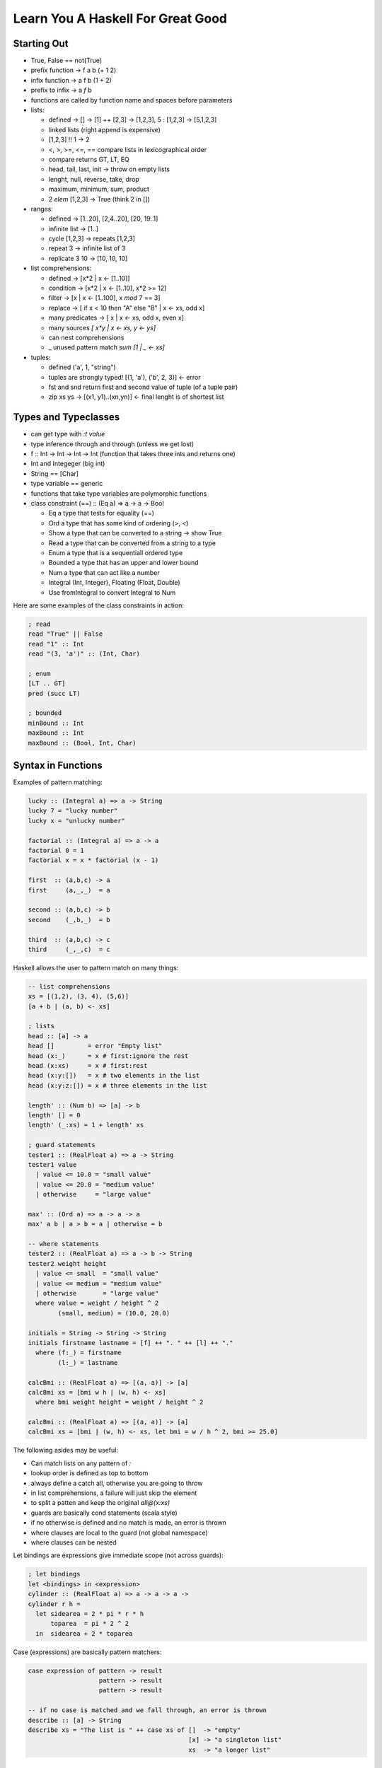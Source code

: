 ================================================================================
Learn You A Haskell For Great Good
================================================================================

--------------------------------------------------------------------------------
 Starting Out 
--------------------------------------------------------------------------------

* True, False == not(True)
* prefix function -> f a b (+ 1 2)
* infix function  -> a f b (1 + 2)
* prefix to infix ->  a `f` b
* functions are called by function name and spaces before parameters
* lists:

  - defined -> [] -> [1] ++ [2,3] -> [1,2,3], 5 : [1,2,3] -> [5,1,2,3]
  - linked lists (right append is expensive)
  - [1,2,3] !! 1 -> 2
  - <, >, >=, <=, == compare lists in lexicographical order
  - compare returns GT, LT, EQ
  - head, tail, last, init -> throw on empty lists
  - lenght, null, reverse, take, drop
  - maximum, minimum, sum, product 
  - 2 `elem` [1,2,3] -> True (think 2 in [])

* ranges:

  - defined -> [1..20], [2,4..20], [20, 19..1]
  - infinite list -> [1..]
  - cycle [1,2,3] -> repeats [1,2,3]
  - repeat 3 -> infinite list of 3
  - replicate 3 10 -> [10, 10, 10]

* list comprehensions:
 
  - defined -> [x*2 | x <- [1..10]]
  - condition -> [x*2 | x <- [1..10], x*2 >= 12]
  - filter -> [x | x <- [1..100], x `mod` 7 == 3]
  - replace -> [ if x < 10 then "A" else "B" | x <- xs, odd x]
  - many predicates -> [ x | x <- xs, odd x, even x]
  - many sources `[ x*y | x <- xs, y <- ys]`
  - can nest comprehensions
  - _ unused pattern match `sum [1 | _ <- xs]`

* tuples:

  - defined ('a', 1, "string") 
  - tuples are strongly typed! [(1, 'a'), ('b', 2, 3)] <- error 
  - fst and snd return first and second value of tuple (of a tuple pair)
  - zip xs ys -> [(x1, y1)..(xn,yn)] <- final lenght is of shortest list

--------------------------------------------------------------------------------
 Types and Typeclasses
--------------------------------------------------------------------------------

* can get type with `:t value`
* type inference through and through (unless we get lost)
* f :: Int -> Int -> Int -> Int (function that takes three ints and returns one)
* Int and Integeger (big int)
* String == [Char]
* type variable == generic
* functions that take type variables are polymorphic functions
* class constraint (==) :: (Eq a) => a -> a -> Bool

  - Eq a type that tests for equality (==)
  - Ord a type that has some kind of ordering (>, <)
  - Show a type that can be converted to a string -> show True
  - Read a type that can be converted from a string to a type
  - Enum a type that is a sequentiall ordered type
  - Bounded a type that has an upper and lower bound
  - Num a type that can act like a number
  - Integral (Int, Integer), Floating (Float, Double)
  - Use fromIntegral to convert Integral to Num

Here are some examples of the class constraints in action:

.. code-block:: haskell

    ; read
    read "True" || False
    read "1" :: Int
    read "(3, 'a')" :: (Int, Char)

    ; enum
    [LT .. GT]
    pred (succ LT)

    ; bounded
    minBound :: Int
    maxBound :: Int
    maxBound :: (Bool, Int, Char)

--------------------------------------------------------------------------------
 Syntax in Functions
--------------------------------------------------------------------------------

Examples of pattern matching:

.. code-block:: haskell

    lucky :: (Integral a) => a -> String
    lucky 7 = "lucky number"
    lucky x = "unlucky number"

    factorial :: (Integral a) => a -> a
    factorial 0 = 1
    factorial x = x * factorial (x - 1)

    first  :: (a,b,c) -> a
    first     (a,_,_)  = a

    second :: (a,b,c) -> b
    second    (_,b,_)  = b

    third  :: (a,b,c) -> c
    third     (_,_,c)  = c

Haskell allows the user to pattern match on many things:

.. code-block:: haskell

    -- list comprehensions
    xs = [(1,2), (3, 4), (5,6)]
    [a + b | (a, b) <- xs]

    ; lists
    head :: [a] -> a
    head []         = error "Empty list"
    head (x:_)      = x # first:ignore the rest
    head (x:xs)     = x # first:rest
    head (x:y:[])   = x # two elements in the list
    head (x:y:z:[]) = x # three elements in the list

    length' :: (Num b) => [a] -> b  
    length' [] = 0  
    length' (_:xs) = 1 + length' xs  

    ; guard statements
    tester1 :: (RealFloat a) => a -> String
    tester1 value
      | value <= 10.0 = "small value"
      | value <= 20.0 = "medium value"
      | otherwise     = "large value"

    max' :: (Ord a) => a -> a -> a
    max' a b | a > b = a | otherwise = b

    -- where statements
    tester2 :: (RealFloat a) => a -> b -> String
    tester2 weight height
      | value <= small  = "small value"
      | value <= medium = "medium value"
      | otherwise       = "large value"
      where value = weight / height ^ 2
            (small, medium) = (10.0, 20.0)

    initials = String -> String -> String
    initials firstname lastname = [f] ++ ". " ++ [l] ++ "."
      where (f:_) = firstname
            (l:_) = lastname

    calcBmi :: (RealFloat a) => [(a, a)] -> [a]
    calcBmi xs = [bmi w h | (w, h) <- xs]
      where bmi weight height = weight / height ^ 2

    calcBmi :: (RealFloat a) => [(a, a)] -> [a]
    calcBmi xs = [bmi | (w, h) <- xs, let bmi = w / h ^ 2, bmi >= 25.0]

The following asides may be useful:

- Can match lists on any pattern of `:`
- lookup order is defined as top to bottom
- always define a catch all, otherwise you are going to throw
- in list comprehensions, a failure will just skip the element
- to split a patten and keep the original `all@(x:xs)`
- guards are basically cond statements (scala style)
- if no otherwise is defined and no match is made, an error is thrown
- where clauses are local to the guard (not global namespace)
- where clauses can be nested

Let bindings are expressions give immediate scope (not across guards):

.. code-block:: haskell

    ; let bindings
    let <bindings> in <expression>
    cylinder :: (RealFloat a) => a -> a -> a ->
    cylinder r h = 
      let sidearea = 2 * pi * r * h
          toparea  = pi * 2 ^ 2
      in  sidearea + 2 * toparea

Case (expressions) are basically pattern matchers:

.. code-block:: haskell

    case expression of pattern -> result
                       pattern -> result
                       pattern -> result

    -- if no case is matched and we fall through, an error is thrown
    describe :: [a] -> String
    describe xs = "The list is " ++ case xs of []  -> "empty"
                                               [x] -> "a singleton list"
                                               xs  -> "a longer list"

--------------------------------------------------------------------------------
 Recursion
--------------------------------------------------------------------------------

In haskell, describe what something is and not how to get it:

.. code-block:: haskell

    replicate' :: (Num i, Ord i) => i -> a -> [a]  -- multiple interfaces for i
    replicate' n x  
        | n <= 0    = []  
        | otherwise = x:replicate' (n-1) x 

    take' :: (Num i, Ord i) => i -> [a] -> [a]  
    take' n _ | n <= 0 = []  
    take' _ []         = []  
    take' n (x:xs) = x : take' (n-1) xs  

    repeat' :: a -> [a]
    repeat' x = x : repeat' x

    zip' :: [a] -> [b] -> [(a,b)]
    zip' [] _ = []
    zip' _ [] = []
    zip' (x:xs) (y:ys) = (x,y) : zip' xs ys

    elem' :: (Eq a) => a -> [a] -> Bool
    elem' a [] = False
    elem' a (x:xs)
      | a == x    = True
      | otherwise = elem' a xs

    quicksort :: [Ord a] => [a] -> [a]
    quicksort [] = []
    quicksort (x:xs) = 
      let smaller = quicksort [a | a <- xs, a <= x]
          bigger  = quicksort [a | a <- xs, a  > x]
      in smaller ++ [x] ++ bigger

--------------------------------------------------------------------------------
 Higher Order Functions
--------------------------------------------------------------------------------

Functions in haskell take a maximum of one argument (the rest are curried).
Here is a quick example of function application / partially applied functions
(currying):

.. code-block:: haskell
  
    let minOf4 = max 4
    minOf4 2

Higher order functions == functions as data:

.. code-block:: haskell

    apply2 :: (a -> a) -> a -> a -- function -> input -> return
    apply2 f x = f (f x)

    zipWith' :: (a -> b -> c) -> [a] -> [b] -> [c] 
    zipWith' _ [] _ = []
    zipWith' _ _ [] = []
    zipWith' f (x:xs) (y:ys) = f x y : zipWith' f xs ys

    flip' :: (a -> b -> c) -> (b -> a -> c)
    flip' f x y = f y x

`map` function takes a function and a list and applies that function to each
element in the list:

.. code-block:: haskell

    map :: (a -> b) [a] -> [b]
    map _ [] = []
    map f (x:xs) = f x : map f xs

    [f x | x <- xs] -- essentially map

`filter` takes a predicate and a list and extracts the elements
where the predicate is true:

.. code-block:: haskell

    filter :: (a -> Bool) -> [a] -> [a]
    filter _ [] = []
    filter f (x:xs)
      | f x       = x : filter f xs
      | otherwise = filter f xs

    [x | x <- xs, f x] -- essentially filter

`takeWhile` lets you consume an infinite list until a predicate
evaluates to false. Also, interesting:

.. code-block:: haskell

    let listofFuncs = map (*) [0..] -- [(0*), (1*), (2*)...]
    ((listofFuncs !! 4) 5)  -- (4*) 5

Here are examples of anonymous functions with lambdas:

.. code-block:: haskell

    (\xs -> length xs > 15) [1,2,3,4,5]

    -- if pattern matching fails in a lambda, an error is thrown
    (\(a, b) -> a + b)(1,2)

    -- the following two are functionally equal because
    -- haskell natively curries every function
    example :: (Num a) => a -> a -> a-> a
    example x y z = x + y + z
    example = \x -> \y -> \z -> x + y + z

--------------------------------------------------------------------------------
Here Be Folds
--------------------------------------------------------------------------------

.. code-block:: haskell
 
    -- fold left folds from the left
    sum' :: (Num a) => [a] -> a
    sum' xs = foldl (\acc x -> acc + x) 0 xs
    sum' = foldl (+) 0 -- and shorter because of currying!

    -- fold right folds from the right
    sum' :: (Num a) => [a] -> a
    sum' xs = foldr (\x acc -> acc + x) 0 xs

    -- consing to a list is cheaper than ++, so to build lists, foldr
    map' :: (a -> b) => [a] -> [b]
    map' xs = foldr (\x acc -> f x : acc) [] xs

    -- foldr works on infinite lists, foldl does not
    -- foldl1 foldr1 use the first or last value as the starting accumulator
    -- make sure there is at least one element though or they will throw

You can rebuild the world with folds:

.. code-block:: haskell

    max :: (Ord a) => [a] -> a
    max = foldr1 (\x acc -> if x > acc then x else acc)

    prod :: (Num a) => [a] -> a
    prod = foldr1 (*)

    reverse :: [a] -> [a]
    reverse = foldl (\acc x -> x : acc) []

    filter :: (a -> Bool) -> [a] -> [a]
    filter p = foldr (\x acc -> if p x then x : acc else acc) []

    sum :: (Num a) => [a] -> a
    sum = foldr1 (+)

    head :: [a] -> a
    head  = foldr1 (\x _ -> x)

    last :: [a] -> a
    last  = foldl1 (\_ x -> x)

    foldl f a xs = foldr (\x g a -> g(f x a)) id xs a

Scanning records the intermediate accumulator states:

.. code-block:: haskell

    scanl (+) 0 [3,5,2,1] -- [0,1,3,8,11]
    scanr (+) 0 [3,5,2,1] -- [11,8,3,1,0]
    -- scanl1 and scanr1 also exist

Can change the function application to right associative with `$`:

.. code-block:: haskell

    sum (map sqrt [1..130])
    sum $ map sqrt [1..130] -- same effect

    sum (filter (> 10) (map (*2) [2..10]))
    sum $ filter (> 10) $ map (*2) [2..10]

    -- function application is a function,
    -- so we can map the application on to other functions
    map ($ 3) [(4+), (10*), (^2), sqrt]

Can also do function composition with this operator `(.)`:

.. code-block:: haskell

    (.) :: (b -> c) -> (a -> b) -> a -> c
    f . g = \x -> f $ g x

    -- function composition is right associative
    map (negate . sum . tail) [[1..5], [3..6], [1..7]]

    -- can partially apply functions
    sum . replicate 5 . max 6.7 $ 8.9

    -- point free style
    sum xs = fold (+) 0 xs
    sum = fold (+) 0 -- xs is curried, point free style

    fn x = ceiling (negate (tan (cos (max 50 x))))
    fn x = ceiling . negate . tan . cos . max 50

  - use function composition or let clauses to store intermediate results
    to make the code more readable.

--------------------------------------------------------------------------------
 Modules
--------------------------------------------------------------------------------

The Prelude module is imported by default and contains all common methods.
Modules must be imported before defining any functions:

.. code-block:: haskell

    import <module name>                        -- import all of module
    import <module name> (function1, function2) -- only import fx1 and fx2
    import <module name> hiding (function1)     -- prevent fx1 import
    import qualified <module name>              -- import with fq name
    import qualified <module name> as M         -- import with fq name of M

Contents of Data.List:

.. code-block:: haskell

    intersperse '.' "name"          -- "n.a.m.e"
    intercalate [1,1] [[2,2],[3,3]] -- [2,2,1,1,3,3]
    transposea  [[1,2,3],[4,5,6]]   -- [[1,4],[2,5],[3,6]]
    foldl' foldr'                   -- strict, non-lazy verions
    concat ["a", "b", "c"]          -- "abc"
    concatMap (replicate 2) [1..4]  -- [1,1,2,2,3,3,4,4]
    and or                          -- boolean and/or on a list
    any (==4) [1,2,3,4]             -- True
    all (==4) [1,2,3,4]             -- False
    take 5 $ iterate (\*2) 1         -- [1,2,4,8,16]
    splitAt 3 "galen"               -- ("gal", "en")
    takeWhile (/=' ') "this is a"   -- "this"
    dropWhile (/=' ') "this is a"   -- " is a"
    span                            -- (what takeWhile grabbed, what it didn't)
    break                           -- (split where predicate is true, afterwards)
    isInfixOf                       -- checks if sublist is in a list
    isPrefixOf, isSuffixOf          -- same but for start and end
    elem, notElem                   -- check if element is (not)in a list
    partition                       -- splits list in two based on a predicate result
    find                            -- gets the first element in list that satisfies predicate (Maybe)
    elemIndex                       -- like elem, but returns the index of the value (Maybe)
    elemIndices                     -- returns every index that matches element
    findIndex                       -- like elemIndex, but with a predicate
    findIndices                     -- like elemIndices, but with a predicate
    zip, zipWith                    -- combine two sequences, with a combining function
    zipN, zipWithN                  -- combine N sequences up to 7
    lines                           -- splits text into list of lines split at '\n'
    unlines                         -- rejoins lines into a single string
    words, unwords                  -- split/join sentence/words into tokens/string
    nub [1,2,3,2,3,2,3,4,1,2]       -- [1,2,3,4]    -- removes duplicates
    delete w "hello world"          -- "hello orld" -- deletes first occurence of element
    sort [3,4,1,2]                  -- [1,2,3,4]
    group [1,1,1,2,2,3,2,3,3]       -- [[1,1,1], [2,2], [3] ,[2], 3,3]]
    tails, inits                    -- return list of each incrementing tail/init
    [1..10] \\ [2,5,9]              -- [1,3,4,6,7,8,10] -- list difference
    union, intersect                -- behave like the set functions
    insert 4 [1,2,3,5,2,6]          -- [1,2,3,4,5,2,6] -- insert into a sorted list
    generic{Take, Drop, SplitAt}    -- work with Num instead of Int
    generic{Index, Length, Replicate} -- work with Num instead of Int
    nubBy, deleteBy, unionBy        -- Counterparts that let you specify the predicate
    insersectBy, groupBy            -- instead of defaulting to ==
    sortBy, insertBy,
    maximumBy, minimumBy

    -- the following are functionally equivalent,
    -- group by postive and negative groups
    groupBy (\x y -> (x > 0) == (y > 0)) values
    groupBy ((==) `on` (> 0)) values
    
    sortBy (compare `on` sum) [[1,2,3],[4,5,6], [7,8,9]]

Data.Char is full of methods to test if the char is X:

.. code-block:: haskell

    any isSpace "my name is" -- True
    all isSpace "my name is" -- False
    generalCategory ' '      -- Space
    generalCategory 'a'      -- LowercaseLetter

    -- example of using some utilities to create the caesar cypher::
    encode :: Int -> String -> String
    encode shift msg =
      let ords   = map ord msg
          shifts = map (+ shift) ords
      in map chr shifts

    decode :: Int -> String -> String
    decode shift msg = encode (negate shift) msg

Contents of Data.Map (also known as a dictionary...or an ordered tuple tree):

.. code-block:: haskell
    
    -- to import fully qualified, `import qualified Data.Map as Map`
    fromList                         -- converts a list of tuples to a map
    empty                            -- generates an empty map
    insert "key" "value"  Map.empty  -- inserts a tuple into the map
    null Map.empty                   -- True, checks if map is empty
    size Map.empty                   -- 0, reports size of the map
    singleton 3 9                    -- insert 3 9 Map.empty
    lookup key                       -- looks for value by key
    member key                       -- checks to see if key is in the map
    map,filter                       -- much the same
    toList                           -- the inverse of from list
    keys                             -- map fst . toList
    elems                            -- map snd . toList
    fromListWith                     -- from list with a combining function (for dups)
    insertWith                       -- insert with a combining function (for dups)
    
    fromList' = foldr (\(k, v) acc -> Map.insert k v acc) Map.empty
    fromListWith max [(1,0), (1,9)]  -- [(1,9)]
    fromListWith (+) [(1,4), (1,5)]  -- [(1,9)]
    
Contents of Data.Set:

.. code-block:: haskell

    -- to import fully qualified, `import qualified Data.Set as Set`
    fromList "hello world"           -- "dehlorw"
    intersection                     -- perform the set intersection
    difference                       -- perform the set difference
    union                            -- perform the set union
    null, size, member, empty        -- methods you know and love
    singleton, insert, delete
    isSubsetOf, isProperSubsetOf     -- proper means has more values
    map, filter

    -- it is faster to get a unique list by converted to and from a set than by using nub
    setNub xs = Set.toList $ Set.fromList xs -- however this breaks the original ordering

To define your own module, simply do the following:

.. code-block:: haskell

    module Geometry.Sphere -- located in Geometry/Sphere.hs
    ( sphereVolume  -- specifically define which functions are exported
    , sphereArea
    ) where

    sphereVolume :: Float -> Float
    sphereVolume radius = (4.0 / 3.0) * pi * (radius ^ 3)
    
    sphereArea :: Float -> Float
    sphereArea radius = 4 * pi * (radius ^ 2)

--------------------------------------------------------------------------------
 Making Types and Typeclasses
--------------------------------------------------------------------------------

One can define new data types quickly with the data keyword:

.. code-block:: haskell

    data Bool = False | True
    data Point = Point Float Float deriving (Show)
    data Share = Circle Point Float | Rectangle Point Point deriving(Show)

    nudge :: Shape -> Point -> Shape
    nudge (Circle (Point x y) r) (Point a b) = Circle (Point (x + a) (y + b)) r
    nudge (Rectangle (Point x1 y1) (Point x2 y2) ) (Point a b) = Rectangle (Point (x1 + a) (y1 + b)) (Point (x2 + a) (y2 + b))

    -- can export value constructors like the following
    modules Shapes
    ( Point(..)
    , Shape(..) -- import all Shape, or just Circle, or Rectangle
    ) where     -- if you hide the constructor, users cannot pattern match

    -- the record syntax of describing a type
    data Person = Person { firstName :: String
                         , lastName  :: String
                         , age :: Int
                         , height :: Float
                         , phoneNumber :: String
                         } deriving (Show)

    -- type constructor is basically a generic::
    data Maybe a = Nothing | Just a -- Maybe is not a type
    Maybe Int                       -- Maybe Int is though

    data (Ord K) => Map k v = ...   -- type class constraint, however
                                    -- don't do this as you will have to specify everywhere
                          
    -- Some typeclasses give us automatic candy::
    data Person = Person { firstName :: String
                         , lastName  :: String
                         , age :: Int
                         } deriving (Show, Eq, Read) -- can string, read, and ==

    -- Haskell enumerations
    data Day = Monday | Tuesday | Wednesday | Thursday | Friday | Saturday | Sunday   
               deriving (Eq, Ord, Show, Read, Bounded, Enum)  

Use maybe if you know why it failed (one error condition). Use either
if there are multiple reasons why the failure occurred and we need to
know why:

.. code-block:: haskell
    
    data Either a b = Left a | Right b deriving (Eq, Ord, Read, Show)
    Left  "this is the error condition"
    Right "this is the success result"

Type synonyms give us a better name (typedef), are not ctors, just types:

.. code-block:: haskell

    type String = [Char]
    type PhoneNumber = String  
    type Name = String  
    type PhoneBook = [(Name,PhoneNumber)]  

    inPhoneBook :: Name -> PhoneNumber -> PhoneBook -> Bool       -- now we have this
    inPhoneBook :: String -> String -> [(String, String)] -> Bool -- instead of this

    type AssocList k v = [(k,v)]   -- parameterized types
    type IntMap v = Map Int v      -- partially applied types

We can use these to make a tree type:

.. code-block:: haskell

    data Tree a = EmptyTree | Node a (Tree a) (Tree a) deriving (Show, Read, Eq)
    
    singleton :: a -> Tree a
    singleton x = Node x EmptyTree EmptyTree
    
    treeInsert :: (Ord a) => a -> Tree a -> Tree a
    treeInsert x EmptyTree = singleton x
    treeInsert x (Node a left right)
        | x == a = Node x left right
        | x  < a = Node a (treeInsert x left) right
        | x  > a = Node a left (treeInsert x right)
    
    treeElem :: (Ord a) => a -> Tree a -> Bool
    treeElem x EmptyTree = False
    treeElem x (Node a left right)
        | x == a = True
        | x  > a = treeElem x right
        | x  < a = treeElem x left

    let numbers = [1,5,6,7,4,6,78,56,0]
    foldr treeInsert EmptyTree numbers -- build a tree with fold!
    
There are also typeclasses (mixins), lets learn how to make them:

.. code-block:: haskell

    class Eq a where  
        (==) :: a -> a -> Bool  
        (/=) :: a -> a -> Bool  
        x == y = not (x /= y)         -- recursively defined in terms of the other
        x /= y = not (x == y)  

    data TrafficLight = Red | Yellow | Green
    instance Eq TrafficLight where          -- if we just inherit from Eq, it does this
        Red == Red       = True             -- minimal complete definition
        Green == Green   = True
        Yellow == Yellow = True
        _ == _           = False

    instance Show TrafficLight where
        show Red    = "Red Light"
        show Green  = "Green Light"
        show Yellow = "Yellow Light"

    instance (Eq m) => Eq (Maybe m) where  
        Just x == Just y = x == y  
        Nothing == Nothing = True  
        _ == _ = False  
 
  - map is an implemenation of fmap (which is like bind map)   
  - examine typeclasses with :info
  - examine type kinds with :k

--------------------------------------------------------------------------------
 Input / Output
--------------------------------------------------------------------------------

Example of performing input:

.. code-block:: haskell

    putStrLn "something"
    :t putStrLn :: IO ()                    -- IO that returns an empty tuple

    name <- getLine                         -- binds result of IO to name
    :t getLine getline :: IO String

All main functions are placed in a do block:

.. code-block:: haskell

    main = do
      foo  <- putStrLn "Insert your name "  -- foo contains ()
      name <- getLine                       -- name contains  :: String
      namex = getLine                       -- namex contains :: IO String
      putStrLn ("Hello" ++ name)            -- have to leave the result for the do block

  - IO operations will only occur within main, or another IO action in a do block
  - `return` makes a monad out of anything, `return "string"`, it does not leave the
    current execution scope.
  - other IO functions(which are lazy)::

    putChar						-- write one character
    putStr                      -- map x putChar
    putStrLn                    -- putStr (x + "\n")
    print                       -- putStrLn . show x

    getChar						-- read one character
    getLine						-- read until \n
    getContents					-- read until EOF

    when                        -- if (bind x predicate) inner(x) else return()
    sequence                    -- peform a list of IO operations
    mapM, mapM_                 -- map over an IO sequence
    forM                        -- like mapM, for [] (\a -> do ...)
    forever                     -- perform a do operation forever
    interact                    -- takes an input line and performs an action on it
    openFile                    -- opens a file in the specified mode

    hGetContents                -- read the contents from a file handle
    hClose                      -- closes a file handle
    hGetLine
    hGetChar
    hPutStr
    hPutStrLn
    hFlush
    readFile                    -- return a stream given a file
    writeFile                   -- store a stream to a file
    appendFile                  -- append a stream to a file
    withFile                    -- does openFile and hClose when leaving scope

    withFile "input.txt" ReadMode (\handle -> do
        contents <- hGetContents handle
        putStr contents)

  - can handle the lazy buffering with the hSetBuffering function::

    hSetBuffering handle NoBuffering               -- no buffering
    hSetBuffering handle LineBuffering             -- newline buffering    
    hSetBuffering handle BlockBuffering (Nothing)  -- block buffering decided by os
    hSetBuffering handle BlockBuffering (Maybe 64) -- block buffering of 64 bytes

  - random takes a StdGen (random source) to generate random types::

    random (mkStdGen seed) :: (type, StdGen)        -- how to use random
    random (mkStdGen 100)  :: (Int, StdGen)         -- get a random int
    randoms (mkStdGen 100) :: [Int]                 -- get an infinite random int list
    randomR (1,6) (mkStdGen 234)                    -- range the random result
    randomRs (1,6) (mkStdGen 234)                   -- range the infinite random result
    getStdGen                                       -- get a true source of randomness
    newStdGen                                       -- get an updated source of randomness (copy)

    -- instead of feeding the resuling generator back, use randoms
    take 5 $ randoms (mkStdGen 11) :: [Int]

    randoms' :: (RandomGen g, Random a) => g -> [a]  
    randoms' gen = let (value, newGen) = random gen in value:randoms' newGen  

  - try catch exist::

    method `catch` handler
    handler :: IOError -> IO ()
    handler ex
        | isDoesNotExistError ex = ...
        | otherwise = ioError ex        -- rethrow as IOError

    -- can use the ioe methods to get information about the error

--------------------------------------------------------------------------------
 Reverse Polish
--------------------------------------------------------------------------------

Here is a simple calculator example:

.. code-block:: haskell

    import Data.List

    polish :: String -> Float
    polish = head . foldl folder [] . words
        where folder (x:y:ys) "*"  = (x * y):ys
              folder (x:y:ys) "+"  = (x + y):ys
              folder (x:y:ys) "-"  = (y - x):ys
              folder (x:y:ys) "/"  = (y / x):ys
              folder (x:y:ys) "^"  = (y ** x):ys
              folder (x:ys)   "ln" = log x:ys
              folder ys      "sum" = [sum ys]
              folder xs number     = read number:ys

Here are some clever examples:

.. code-block:: haskell

    groupsOf :: Int -> [a] -> [[a]]
    groupsOf 0 _  = undefined
    groupsOf _ [] = []
    groupsOf n xs = take n xs : groupsOf n (drop n xs)

--------------------------------------------------------------------------------
 Fmap and functors
--------------------------------------------------------------------------------

These are included in Control.Monad.Instances.  The primary interface is fmap
which is basically bind that maps over the monad internals:

.. code-block:: haskell

    fmap reverse getline
    fmap 2+ [1,2,3,4,5]
    fmap (\x -> x ++ "!") (Just "hello")

    -- functor is a partially applied (r -> a)::
    instance Functor ((->) r) where             -- this is basically function composition
        fmap f g = (\x -> f (g x))              -- think of like fmap = (.)

    -- so fmap lifts the value inside the functor
    :m + Control.Monad.Instances
    fmap (\*3) (+100) 4

  - These are the rules that govern functors::

    fmap id (Just 3) == id (Just 3)
    fmap (f . g) == fmap f . fmap g

--------------------------------------------------------------------------------
 Applicative functors
--------------------------------------------------------------------------------

These are included in Control.Applicative and are basically mapping a partially
applied function into a functor. A function can then be applied to this that
takes said function as a parameter:

.. code-block:: haskell

      let a = fmap (*) [1,2,3,4]    -- [Integer -> Integer]
      fmap (\f -> f 9) a            -- [9, 18, 27, 36]

Applicative defines two methods: pure and `<*>`:

.. code-block:: haskell

    -- pure is the simplest context value (Just for Maybe)
    Just (+3) <*> Just 9            -- Just 12
    pure (+3) <*> Just 9            -- Just 12
    pure (+3) <*> Nothing           -- Nothing
    Nothing   <*> Just 9            -- Nothing
    pure (+)  <*> Just 9 <*> Just 3 -- Just 12

    -- a shortcut
    pure f <*> x <*> y == fmap f x <*> y
    f <$> x <*> y      == fmap f x <*> y

The list applicative functor applies every function in fs to every element
in xs. They can also be partially applied:

.. code-block:: haskell

    [(+), (*)] <$> [1,2] <*> [3,4] -- [4,5,5,6,3,4,6,8]
    (+) <$> (+3) <*> (\*100) $ 5 -- 508

ZipList can be used to apply a list of applicative functors to a list of elements:

.. code-block:: haskell

    -- ZipList doesn't implement show, so getZipList is used
    -- (,) == \x y -> (x,y)
    -- (,,) == \x y z -> (x,y,z)
    getZipList $ (+) <$> ZipList [1,2,3] <*> ZipList [100, 100, 100]
    getZipList $ pure (\*2) <*> ZipList [100, 100, 100]
    getZipList $ (,,) <$> ZipList "dog" <*> ZipList "cat" <*> ZipList "rat"
    zipWith (\a b -> (a,b)) [1,2,3] ['a', 'b', 'c'] -- [(1,'a'),(2,'b'),(3,'c')]
    -- also zipWith3...zipWith7

    -- liftA2 converts a binary function to an applicative function
    liftA2 (:) (Just 3) (Just [4]) -- Just [3,4]

How could we apply a list of applicatives (say [Just 1, Just 2, Just 3]:

.. code-block:: haskell

    sequenceA :: (Applicative f) => [f a] -> f [a]  
    sequenceA [] = pure []  
    sequenceA (x:xs) = (:) <$> x <*> sequenceA xs 
    -- or with a fold
    sequenceA = foldr (liftA2 (:)) (pure [])  

An example of checking a value against a list of predictes:

.. code-block:: haskell

    map (\f -> f 7) [(>4),(<10),odd]		-- [True,True,True]  
    and $ map (\f -> f 7) [(>4),(<10),odd]	-- True

    sequenceA [(>4),(<10),odd] 7
    and $ sequenceA [(>4),(<10),odd] 7

    // sequenceA converts (Num a) => [a -> Bool] into (Num a) => a -> [Bool]

--------------------------------------------------------------------------------
 newtype
--------------------------------------------------------------------------------

One can define new types that are simple wrappers with `newtype`, which is
helpful because it is faster on the runtime than using data:

.. code-block:: haskell

    newtype ZipList a = ZipList { getZipList :: [a] }
    newtype ZipList a = ZipList { getZipList :: [a] } deriving (Eq, Show)

  - newtype only supports one value constructor and one field
  - type can be thought of as a type synonym
  - newtype can be thought of as a new type wrapper type, usually used to make
    them instances of certain type classes.
  - data is for making a completely new data type

--------------------------------------------------------------------------------
 monoid
--------------------------------------------------------------------------------

A monoid is when you have an associative binary function and a value which
acts as an identity with respect to that function:

.. code-block:: haskell

    -- defined in import Data.Monoid
    mempty			-- polymorphic constant for identity value
    mappend			-- the binary monoid function
    mconcat			-- takes a list of monoid values and reduces them with mappend
                    -- the default implementation is just a foldr with mappend

The monoid laws are as follows:

.. code-block:: haskell

    mempty `mappend` x = x
    x `mappend` mempty = x
    (x `mappend` y) `mappend` z = x `mappend` (y` mappend` z)

    list -> [] and ++
    mult -> 1  and * /
    add  -> 0  and + -
    bool -> False and || (any)
    bool -> True and && (all)

Here is an example newtype wrapper for the monoid:

.. code-block:: haskell

    newtype All = All { getAll :: Bool }  
        deriving (Eq, Ord, Read, Show, Bounded)  

    instance Monoid All where  
        mempty = All True  
        All x `mappend` All y = All (x && y) 

--------------------------------------------------------------------------------
Reader/Writer Monad
--------------------------------------------------------------------------------

--------------------------------------------------------------------------------
State Monad
--------------------------------------------------------------------------------

How to make the random module stateful:

.. code-block:: haskell

    import System.Random  
    import Control.Monad.State  
      
    randomSt :: (RandomGen g, Random a) => State g a  
    randomSt = State random  
      
    threeCoins :: State StdGen (Bool,Bool,Bool)  
    threeCoins = do  
        a <- randomSt  
        b <- randomSt  
        c <- randomSt  
        return (a,b,c)  

--------------------------------------------------------------------------------
Either Monad
--------------------------------------------------------------------------------

Either a b can either be a Right value (success) or Left (failure):

.. code-block:: haskell

    import Control.Monad.Error

    Left "broken code" >>= \x -> return (x + 1)
    Right 2 >>= \x -> return (x + 1) :: Either String Int

--------------------------------------------------------------------------------
Monad Tools
--------------------------------------------------------------------------------

Here are some helper methods that can be used with monads:

.. code-block:: haskell

    liftM (is actually fmap, or <$>)
    fmap  :: (Functor f) => (a -> b) -> f a -> f b
    liftM :: (Monad m)   => (a -> b) -> m a -> m b
    liftM f m = m >>= (\x -> return (f x))

    runWriter $ liftM not $ Writer (True, "logging message")
    runWriter $ fmap not $ Writer (True, "logging message")
    runState (liftM (+100) pop) [1,2,3,4]

    -- can make most monads functors by just
    -- 1. making fmap == liftM

    ap (is actually just <*>)
    Just (+3) <*> Just 5
    Just (+3) `ap` Just 5

    -- can make most monads applicative by just
    -- 1. making pure == return
    -- 2. making <*> == ap

    liftA2 == liftM2
    liftAN == liftMN

We can flatten any nested monad type with `join`:

.. code-block:: haskell

    join :: (Monad m) => m (m a) -> m a
    join mm = mm >>= \x -> x

    join (Just (Just 9))                                    -- Just 9
    join [[1,2,3],[4,5,6]]                                  -- [1,2,3,4,5,6]
    runWriter $ join (Writer (Writer (1, "aaa"), "bbb"))    -- (1, "bbbaaa")
    join (Right (Right 9)) :: Either String Int             -- Right 9

    m >>= f  ==  join (fmap f m)
    join (Right (Left "shit")) :: Either String Int         -- Left "shit"
    runState (join (State $ \s -> (push 10,1:2:s))) [0,0,0] -- ((), [10, 1,2,0,0,0])

We can filter with context with `filterM`:

.. code-block:: haskell

    filter (\x -> x < 4) [1,2,3,4,5,6]
    keepSmall :: Int -> Writer [String] Bool
    keepSmall x
        | x < 4 = do
            tell ["keeping" ++ show x]
            return True
        | otherwise = do
            tell [show x ++ " is too big"]
            return False

    fst $ runWriter $ filterM keepSmall [1,2,3,4,5,6]
    mapM_ putStrLn  $ snd $ runWriter $ filterM keepSmall [1,2,3,4,5,6]

    powerset :: [a] -> [[a]]
    powerset xs = filterM (\x -> [True, False]) xs

We can do monadic foldl with `foldM`:

.. code-block:: haskell

    foldl :: (a -> b -> a) -> a -> [b] -> a  
    foldl (\acc x -> acc + x) 0 [2,8,3,1]       -- 14

    foldM :: (Monad m) => (a -> b -> m a) -> a -> [b] -> m a  
    binSmalls :: Int -> Maybe Int
    binSmalls acc x
        | x > 9     = Nothing
        | otherwise = Just (acc + x)
    foldM binSmalls 0 [2,8,3,1]                 -- Just 14
    foldM binSmalls 0 [2,81,3,1]                -- Nothing

Monadic composition is `<=<` which is equal to `.`:

.. code-block:: haskell

    let f = (+1) . (\*100)
    f 4             -- 401
    
    let g = (\x -> return (x+1)) <=< (\x -> return (x*100))  
    Just 4 >>= g    -- 401

    let f = foldr (.) id [(+1),(\*100),(+1)]  
    f 3             -- 401


    -- we can repeat a function N times in this way
    import Data.List  
      
    inMany :: Int -> KnightPos -> [KnightPos]  
    inMany x start = return start >>= foldr (<=<) return (replicate x moveKnight)  

--------------------------------------------------------------------------------
Making a monad
--------------------------------------------------------------------------------

Deterministic list with Rationals to be precise (1%4 instead of 0.25),
(note, the percentages should add to 1):

.. code-block:: haskell

    import Data.Ratio
    
    newtype Prob a = Prob { getProb :: [(a, Rational)] } deriving Show    

    instance Functor Prob where
        fmap f (Prob xs) = Prob $ map (\(x,p) -> (f x,p)) xs

    flatten :: Prop (Prop a) -> Prop a
    flatten (Prop xs) = Prop $ concat $ map multAll xs
        where multAll (Prop innerxs,p) = map (\(x,r) -> (x, p*r)) innerxs

    instance Monad Prob where
        return x = Prop [(x, 1%1)]
        m >>= f = flatten (fmap f m)
        fail_ = Prop []

--------------------------------------------------------------------------------
Zippers
--------------------------------------------------------------------------------
